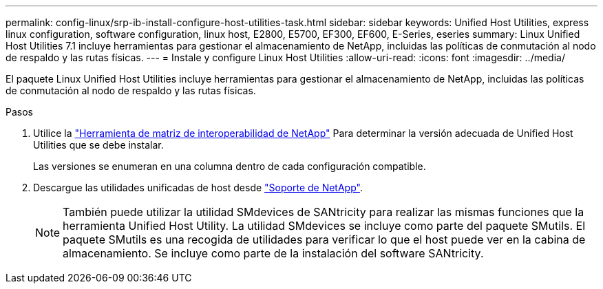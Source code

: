 ---
permalink: config-linux/srp-ib-install-configure-host-utilities-task.html 
sidebar: sidebar 
keywords: Unified Host Utilities, express linux configuration, software configuration, linux host, E2800, E5700, EF300, EF600, E-Series, eseries 
summary: Linux Unified Host Utilities 7.1 incluye herramientas para gestionar el almacenamiento de NetApp, incluidas las políticas de conmutación al nodo de respaldo y las rutas físicas. 
---
= Instale y configure Linux Host Utilities
:allow-uri-read: 
:icons: font
:imagesdir: ../media/


[role="lead"]
El paquete Linux Unified Host Utilities incluye herramientas para gestionar el almacenamiento de NetApp, incluidas las políticas de conmutación al nodo de respaldo y las rutas físicas.

.Pasos
. Utilice la https://mysupport.netapp.com/matrix["Herramienta de matriz de interoperabilidad de NetApp"^] Para determinar la versión adecuada de Unified Host Utilities que se debe instalar.
+
Las versiones se enumeran en una columna dentro de cada configuración compatible.

. Descargue las utilidades unificadas de host desde https://mysupport.netapp.com/site/["Soporte de NetApp"^].
+

NOTE: También puede utilizar la utilidad SMdevices de SANtricity para realizar las mismas funciones que la herramienta Unified Host Utility. La utilidad SMdevices se incluye como parte del paquete SMutils. El paquete SMutils es una recogida de utilidades para verificar lo que el host puede ver en la cabina de almacenamiento. Se incluye como parte de la instalación del software SANtricity.


